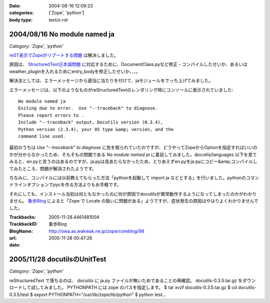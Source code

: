 :date: 2004-08-16 12:09:23
:categories: ['Zope', 'python']
:body type: text/x-rst

=============================
2004/08/16 No module named ja
=============================

*Category: 'Zope', 'python'*

reST表示でZopeがリブートする問題_ は解決しました。

原因は、 StructuredText日本語問題_ に対応するために、DocumentClass.pyなど修正・コンパイルしたせいか、あるいはweather_pluginを入れるためにentry_bodyを修正したせいか、、、。

解決法としては、エラーメッセージから適当に当たりを付けて、jaモジュールをでっち上げてみました。

.. _reST表示でZopeがリブートする問題: http://www.freia.jp/taka/blog/61
.. _StructuredText日本語問題: http://www.freia.jp/taka/blog/4



.. :extend type: text/x-rst
.. :extend:
エラーメッセージは、以下のようなものがreStructuredTextのレンダリング時にコンソールに表示されていました::

  No module named ja
  Exiting due to error.  Use "--traceback" to diagnose.
  Please report errors to .
  Include "--traceback" output, Docutils version (0.3.4),
  Python version (2.3.4), your OS type &amp; version, and the
  command line used.

最初のうちは *Use "--traceback" to diagnose* に気を取られていたのですが、どうやってZopeからOptionを指定すればいいのかが分からなかったため、そもそもの問題である *No module named ja* に着目してみました。docutils/languages 以下を見てみると、en.pyと言うのはあるのですが、ja.pyは見あたらなかったため、とりあえずen.pyをja.pyにコピー&amp;コンパイルしてみたところ、問題が解消されたようです。

ちなみに、コンパイルには以前教えてもらった方法「pythonを起動して import ja などとする」を行いました。pythonのコマンドラインオプションでpycを作る方法よりもお手軽です。

それにしても、インストール当初は何ともなかったのに何が原因でdocutilsが異常動作するようになってしまったのかがわかりません。 象歩Blog_ によると「Zope で Locale の扱いに問題がある」ようですが、症状発生の原因はやはりよくわかりませんでした。

.. _象歩Blog: http://owa.as.wakwak.ne.jp/zope/coreblog/96




:Trackbacks:
:TrackbackID: 2005-11-28.4461481004
:BlogName: 象歩Blog
:url: http://owa.as.wakwak.ne.jp/zope/coreblog/98
:date: 2005-11-28 00:47:26

=============================
2005/11/28 docutilsのUnitTest
=============================

*Category: 'Zope', 'python'*

reStructuredText で落ちるのは、 docutils に ja.py
ファイルが無いためであることの再確認。 docutils-0.3.5.tar.gz
をダウンロードして試してみました。 PYTHONPATH には zope
のパスを指定します。 $ tar xvzf docutils-0.3.5.tar.gz $ cd
docutils-0.3.5/test $ export PYTHONPATH="/usr/lib/zope/lib/python" $ python
test...
